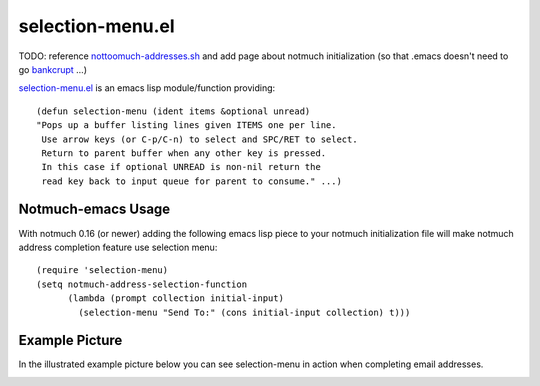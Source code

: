selection-menu.el
=================

TODO: reference nottoomuch-addresses.sh_ and add page about
notmuch initialization (so that .emacs doesn't need to go bankcrupt_ ...)

.. _nottoomuch-addresses.sh: nottoomuch-addresses.rst
.. _bankcrupt: http://www.emacswiki.org/emacs/DotEmacsBankruptcy

`selection-menu.el <selection-menu.el>`_ is an emacs lisp module/function
providing:
::

  (defun selection-menu (ident items &optional unread)
  "Pops up a buffer listing lines given ITEMS one per line.
   Use arrow keys (or C-p/C-n) to select and SPC/RET to select.
   Return to parent buffer when any other key is pressed.
   In this case if optional UNREAD is non-nil return the
   read key back to input queue for parent to consume." ...)

Notmuch-emacs Usage
-------------------

With notmuch 0.16 (or newer) adding the following emacs lisp piece
to your notmuch initialization file will make notmuch address completion
feature use selection menu:
::

  (require 'selection-menu)
  (setq notmuch-address-selection-function
        (lambda (prompt collection initial-input)
          (selection-menu "Send To:" (cons initial-input collection) t)))


Example Picture
---------------

In the illustrated example picture below you can see selection-menu in
action when completing email addresses.

.. image:: selection-menu.png
